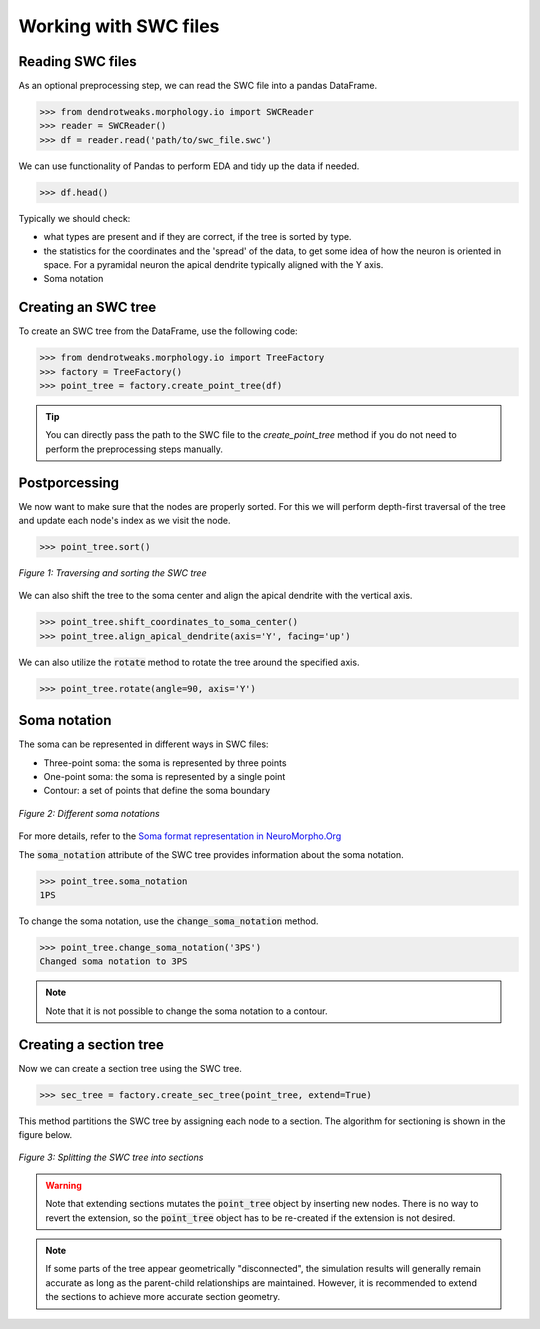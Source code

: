 Working with SWC files
==========================================


Reading SWC files
------------------------------------------

As an optional preprocessing step, we can read the SWC file into a pandas DataFrame.

.. code-block:: python

    >>> from dendrotweaks.morphology.io import SWCReader
    >>> reader = SWCReader()
    >>> df = reader.read('path/to/swc_file.swc')

    
We can use functionality of Pandas to perform EDA 
and tidy up the data if needed. 

.. code-block:: python

    >>> df.head()

Typically we should check:

* what types are present and if they are correct, if the tree is sorted by type.
* the statistics for the coordinates and the 'spread' of the data, to get some idea of how the neuron is oriented in space. For a pyramidal neuron the apical dendrite typically aligned with the Y axis.
* Soma notation


Creating an SWC tree
------------------------------------------

To create an SWC tree from the DataFrame, use the following code:

.. code-block:: python

    >>> from dendrotweaks.morphology.io import TreeFactory
    >>> factory = TreeFactory()
    >>> point_tree = factory.create_point_tree(df)


.. tip:: 
    
    You can directly pass the path to the SWC file to the `create_point_tree` method if you do not need to perform the preprocessing steps manually.

Postporcessing
------------------------------------------

We now want to make sure that the nodes are properly sorted. 
For this we will perform depth-first traversal of the tree and update each node's index as we visit the node.

.. code-block:: python

    >>> point_tree.sort()

.. figure:: ../_static/traversal.png
    :align: center
    :width: 90%
    :alt: Sorting the SWC tree

    *Figure 1: Traversing and sorting the SWC tree*


We can also shift the tree to the soma center and align the apical dendrite with the vertical axis.

.. code-block:: python

    >>> point_tree.shift_coordinates_to_soma_center()
    >>> point_tree.align_apical_dendrite(axis='Y', facing='up')

We can also utilize the :code:`rotate` method to rotate the tree around the specified axis.

.. code-block:: python

    >>> point_tree.rotate(angle=90, axis='Y')


Soma notation
------------------------------------------

The soma can be represented in different ways in SWC files:

* Three-point soma: the soma is represented by three points
* One-point soma: the soma is represented by a single point
* Contour: a set of points that define the soma boundary

.. figure:: ../_static/soma_notation.png
    :align: center
    :width: 80%
    :alt: Different soma notations

    *Figure 2: Different soma notations*

For more details, refer to the `Soma format representation in NeuroMorpho.Org <https://neuromorpho.org/SomaFormat.html>`_

The :code:`soma_notation` attribute of the SWC tree provides information about the soma notation.

.. code-block:: python

    >>> point_tree.soma_notation
    1PS

To change the soma notation, use the :code:`change_soma_notation` method.

.. code-block:: python

    >>> point_tree.change_soma_notation('3PS')
    Changed soma notation to 3PS

.. note::

    Note that it is not possible to change the soma notation to a contour.

Creating a section tree
------------------------------------------

Now we can create a section tree using the SWC tree.

.. code-block:: python

    >>> sec_tree = factory.create_sec_tree(point_tree, extend=True)

This method partitions the SWC tree by assigning each node to a section. The algorithm for sectioning is shown in the figure below.

.. figure:: ../_static/sectioning.png
    :align: center
    :width: 90%
    :alt: Splitting the SWC tree into sections

    *Figure 3: Splitting the SWC tree into sections*


.. warning::

    Note that extending sections mutates the :code:`point_tree` object by inserting new nodes.
    There is no way to revert the extension, so the :code:`point_tree` object has to be re-created if the extension is not desired.

.. note::

    If some parts of the tree appear geometrically "disconnected", the simulation results will generally remain accurate 
    as long as the parent-child relationships are maintained. 
    However, it is recommended to extend the sections to achieve more accurate section geometry.

